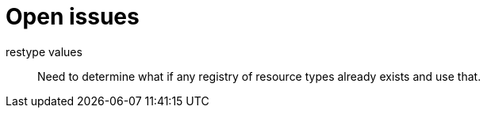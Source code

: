 
[#appendix-a]
[appendix]
= Open issues

restype values::
  Need to determine what if any registry of resource
  types already exists and use that.
